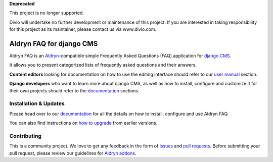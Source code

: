 **Deprecated**

This project is no longer supported.

Divio will undertake no further development or maintenance of this project. If you are interested in  taking responsibility for this project as its maintainer, please contact us via www.divio.com.


#########################
Aldryn FAQ for django CMS
#########################

|PyPI Version| |Build Status| |Coverage Status| |codeclimate| |requires_io|

Aldryn FAQ is an `Aldryn <http://aldryn.com>`_-compatible simple Frequently
Asked Questions (FAQ) application for `django CMS <http://django-cms.org>`_.

It allows you to present categorized lists of frequently asked questions and
their answers.

**Content editors** looking for documentation on how to use the editing
interface should refer to our `user manual`_ section.

**Django developers** who want to learn more about django CMS, as well as
how to install, configure and customize it for their own projects should
refer to the `documentation`_ sections.

.. _user manual: http://aldryn-faq.readthedocs.org/en/latest/user/index.html


======================
Installation & Updates
======================

Please head over to our `documentation`_ for all the details on how to install,
configure and use Aldryn FAQ.

You can also find instructions on `how to upgrade`_ from earlier versions.

.. _documentation: http://aldryn-faq.readthedocs.org/en/latest/how_to/index.html
.. _how to upgrade: http://aldryn-faq.readthedocs.org/en/latest/how_to/upgrade.html


============
Contributing
============

This is a community project. We love to get any feedback in the form of
`issues`_ and `pull requests`_. Before submitting your pull request, please
review our guidelines for `Aldryn addons`_.

.. _issues: https://github.com/aldryn/aldryn-faq/issues
.. _pull requests: https://github.com/aldryn/aldryn-faq/pulls
.. _Aldryn addons: http://docs.aldryn.com/en/latest/reference/addons/index.html


.. |PyPI Version| image:: http://img.shields.io/pypi/v/aldryn-faq.svg
   :target: https://pypi.python.org/pypi/aldryn-faq
.. |Build Status| image:: http://img.shields.io/travis/aldryn/aldryn-faq/master.svg
   :target: https://travis-ci.org/aldryn/aldryn-faq
.. |Coverage Status| image:: http://img.shields.io/coveralls/aldryn/aldryn-faq/master.svg
   :target: https://coveralls.io/r/aldryn/aldryn-faq?branch=master
.. |codeclimate| image:: https://codeclimate.com/github/aldryn/aldryn-faq/badges/gpa.svg
   :target: https://codeclimate.com/github/aldryn/aldryn-faq
   :alt: Code Climate
.. |requires_io| image:: https://requires.io/github/aldryn/aldryn-faq/requirements.svg?branch=master
   :target: https://requires.io/github/aldryn/aldryn-faq/requirements/?branch=master
   :alt: Requirements Status
